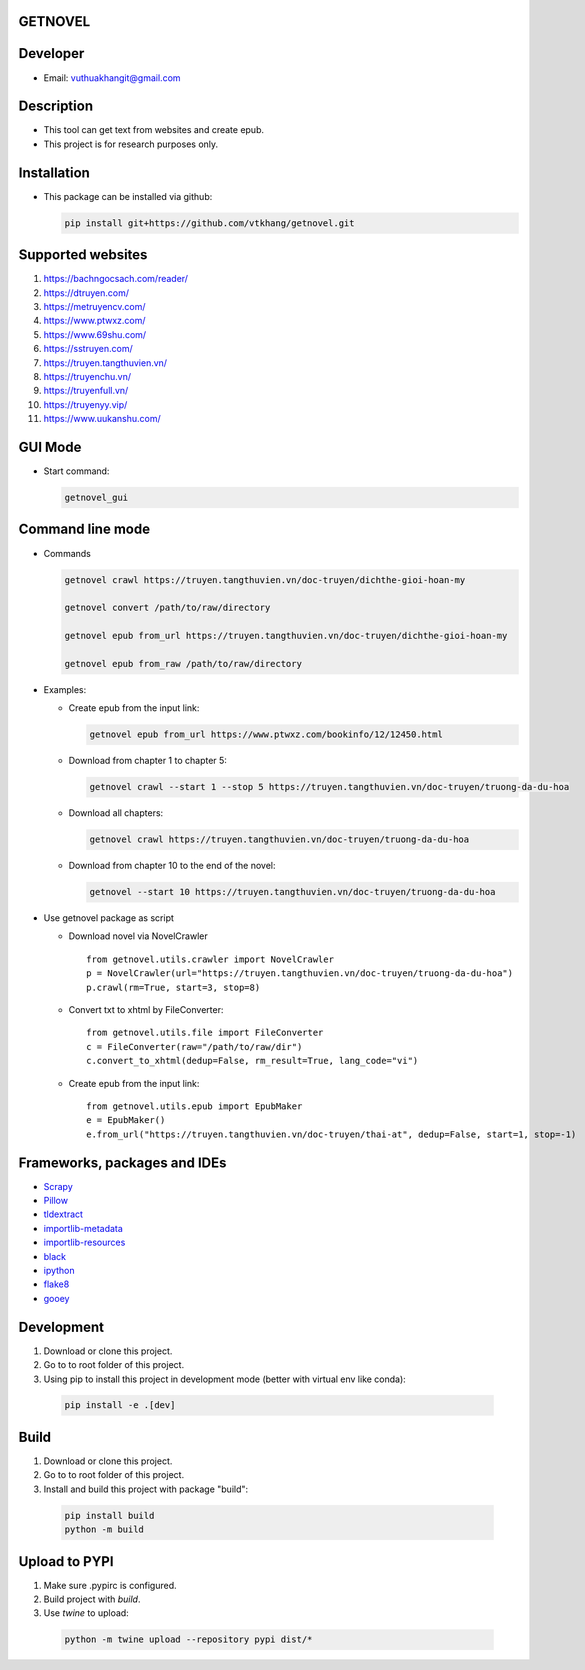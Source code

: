 GETNOVEL
========

.. image:: https://img.shields.io/badge/python-3.7+-blue
  :target: https://www.python.org/

.. image:: https://img.shields.io/badge/scrapy-2.5.1+-blue
  :target: https://scrapy.org/

Developer
=========

- Email: vuthuakhangit@gmail.com

Description
===========

- This tool can get text from websites and create epub.
- This project is for research purposes only.

Installation
============

- This package can be installed via github:

  .. code:: bash

    pip install git+https://github.com/vtkhang/getnovel.git

Supported websites
==================

1. `https://bachngocsach.com/reader/ <https://bachngocsach.com/reader>`_
2. `https://dtruyen.com/ <https://dtruyen.com/>`_
3. `https://metruyencv.com/ <https://metruyencv.com>`_
4. `https://www.ptwxz.com/ <https://www.ptwxz.com>`_
5. `https://www.69shu.com/ <https://www.69shu.com>`_
6. `https://sstruyen.com/ <https://sstruyen.com>`_
7. `https://truyen.tangthuvien.vn/ <https://truyen.tangthuvien.vn/>`_
8. `https://truyenchu.vn/ <https://truyenchu.vn/>`_
9.  `https://truyenfull.vn/ <https://truyenfull.vn>`_
10. `https://truyenyy.vip/ <https://truyenyy.vip/>`_
11. `https://www.uukanshu.com/ <https://www.uukanshu.com>`_

GUI Mode
========

- Start command:

  .. code:: bash

    getnovel_gui

Command line mode
=================

- Commands

  .. code:: bash

    getnovel crawl https://truyen.tangthuvien.vn/doc-truyen/dichthe-gioi-hoan-my

    getnovel convert /path/to/raw/directory

    getnovel epub from_url https://truyen.tangthuvien.vn/doc-truyen/dichthe-gioi-hoan-my

    getnovel epub from_raw /path/to/raw/directory

- Examples:

  - Create epub from the input link:

    .. code:: bash

      getnovel epub from_url https://www.ptwxz.com/bookinfo/12/12450.html

  - Download from chapter 1 to chapter 5:

    .. code:: bash

      getnovel crawl --start 1 --stop 5 https://truyen.tangthuvien.vn/doc-truyen/truong-da-du-hoa

  - Download all chapters:

    .. code:: bash

      getnovel crawl https://truyen.tangthuvien.vn/doc-truyen/truong-da-du-hoa

  - Download from chapter 10 to the end of the novel:

    .. code:: bash

      getnovel --start 10 https://truyen.tangthuvien.vn/doc-truyen/truong-da-du-hoa

- Use getnovel package as script

  - Download novel via NovelCrawler

    ::

      from getnovel.utils.crawler import NovelCrawler
      p = NovelCrawler(url="https://truyen.tangthuvien.vn/doc-truyen/truong-da-du-hoa")
      p.crawl(rm=True, start=3, stop=8)

  - Convert txt to xhtml by FileConverter:

    ::

      from getnovel.utils.file import FileConverter
      c = FileConverter(raw="/path/to/raw/dir")
      c.convert_to_xhtml(dedup=False, rm_result=True, lang_code="vi")

  - Create epub from the input link:

    ::

      from getnovel.utils.epub import EpubMaker
      e = EpubMaker()
      e.from_url("https://truyen.tangthuvien.vn/doc-truyen/thai-at", dedup=False, start=1, stop=-1)

Frameworks, packages and IDEs
=============================

- `Scrapy <https://scrapy.org>`_
- `Pillow <https://python-pillow.org/>`_
- `tldextract <https://github.com/john-kurkowski/tldextract>`_
- `importlib-metadata <https://github.com/python/importlib_metadata>`_
- `importlib-resources <https://github.com/python/importlib_resources>`_
- `black <https://github.com/psf/black>`_
- `ipython <https://ipython.org/>`_
- `flake8 <https://github.com/pycqa/flake8>`_
- `gooey <https://github.com/chriskiehl/Gooey>`_


Development
===========

1. Download or clone this project.
2. Go to to root folder of this project.
3. Using pip to install this project in development mode (better with virtual env like conda):

  .. code:: bash

    pip install -e .[dev]

Build
=====

1. Download or clone this project.
2. Go to to root folder of this project.
3. Install and build this project with package "build":

  .. code:: bash

    pip install build
    python -m build

Upload to PYPI
==============

1. Make sure .pypirc is configured.
2. Build project with `build`.
3. Use `twine` to upload:

  .. code:: bash

    python -m twine upload --repository pypi dist/*